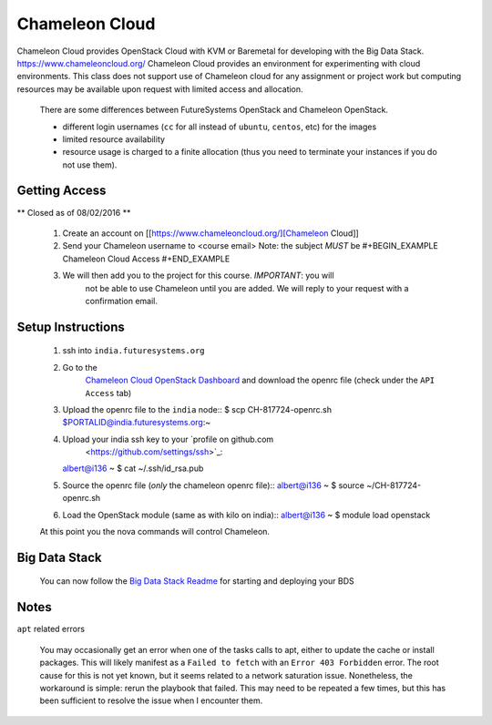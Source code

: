 .. _ref-chalemelon:

..
  COMMENT

  This page is a copy of
  https://github.com/futuresystems/class-admin-tools/blob/master/chameleon/big-data-stack.org
  prepared by Badi

Chameleon Cloud
===============================================================================

Chameleon Cloud provides OpenStack Cloud with KVM or Baremetal for developing
with the Big Data Stack. https://www.chameleoncloud.org/ Chameleon Cloud
provides an environment for experimenting with cloud environments.  This class
does not support use of Chameleon cloud for any assignment or project work but
computing resources may be available upon request with limited access and
allocation.

  There are some differences between FutureSystems OpenStack and Chameleon
  OpenStack.

  - different login usernames (``cc`` for all instead of ``ubuntu``,
    ``centos``, etc) for the images
  - limited resource availability
  - resource usage is charged to a finite allocation (thus you need to
    terminate your instances if you do not use them).

Getting Access
-------------------------------------------------------------------------------

** Closed as of 08/02/2016 **

  1. Create an account on [[https://www.chameleoncloud.org/][Chameleon Cloud]]
  2. Send your Chameleon username to <course email>
     Note: the subject *MUST* be
     #+BEGIN_EXAMPLE
     Chameleon Cloud Access
     #+END_EXAMPLE
  3. We will then add you to the project for this course. *IMPORTANT*: you will
       not be able to use Chameleon until you are added. We will reply to your
       request with a confirmation email.

Setup Instructions
-------------------------------------------------------------------------------

  1. ssh into ``india.futuresystems.org``
  2. Go to the
       `Chameleon Cloud OpenStack Dashboard
       <https://openstack.tacc.chameleoncloud.org/dashboard/project/access_and_security/>`_
       and download the openrc file (check under the ``API Access`` tab)

  3. Upload the openrc file to the ``india`` node::
     $ scp CH-817724-openrc.sh $PORTALID@india.futuresystems.org:~
  4. Upload your india ssh key to your `profile on github.com
       <https://github.com/settings/ssh>`_::
     albert@i136 ~ $ cat ~/.ssh/id_rsa.pub
  5. Source the openrc file (*only* the chameleon openrc file)::
     albert@i136 ~ $ source ~/CH-817724-openrc.sh
  6. Load the OpenStack module (same as with kilo on india)::
     albert@i136 ~ $ module load openstack

  At this point you the nova commands will control Chameleon.

Big Data Stack
-------------------------------------------------------------------------------
  You can now follow the `Big Data Stack Readme
  <https://github.com/futuresystems/big-data-stack>`_ for starting and
  deploying your BDS

Notes
-------------------------------------------------------------------------------

``apt`` related errors

  You may occasionally get an error when one of the tasks calls to apt, either
  to update the cache or install packages.  This will likely manifest as a
  ``Failed to fetch`` with an ``Error 403 Forbidden`` error.  The root cause
  for this is not yet known, but it seems related to a network saturation
  issue.  Nonetheless, the workaround is simple: rerun the playbook that
  failed.  This may need to be repeated a few times, but this has been
  sufficient to resolve the issue when I encounter them.
